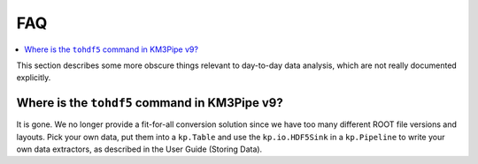FAQ
===

.. contents:: :local:

This section describes some more obscure things relevant to day-to-day
data analysis, which are not really documented explicitly.

Where is the ``tohdf5`` command in KM3Pipe v9?
----------------------------------------------

It is gone. We no longer provide a fit-for-all conversion solution since
we have too many different ROOT file versions and layouts. Pick your own
data, put them into a ``kp.Table`` and use the ``kp.io.HDF5Sink`` in a
``kp.Pipeline`` to write your own data extractors, as described in
the User Guide (Storing Data).
